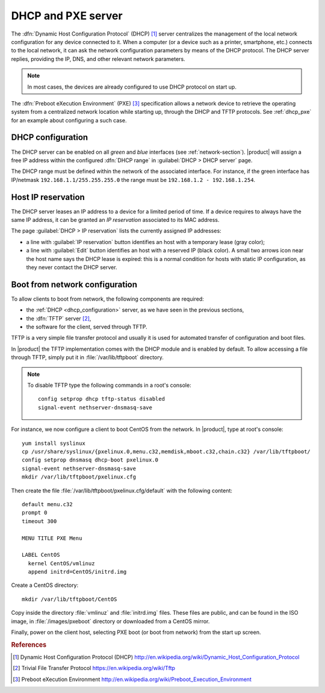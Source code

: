 .. index::
   single: DHCP
   alias: DHCP, Dynamic Host Configuration Protocol
   single: PXE
   alias: PXE, Preboot eXecution Environment

.. _dhcp-section:

===================
DHCP and PXE server
===================

The :dfn:`Dynamic Host Configuration Protocol` (DHCP) [#DHCP]_ server
centralizes the management of the local network configuration for any
device connected to it.  When a computer (or a device such as a
printer, smartphone, etc.) connects to the local network, it can ask
the network configuration parameters by means of the DHCP protocol.
The DHCP server replies, providing the IP, DNS, and other relevant
network parameters.

.. note:: In most cases, the devices are already configured to use DHCP
	  protocol on start up.

The :dfn:`Preboot eXecution Environment` (PXE) [#PXE]_ specification
allows a network device to retrieve the operating system from a
centralized network location while starting up, through the DHCP and
TFTP protocols. See :ref:`dhcp_pxe` for an example about configuring a
such case.

.. _dhcp_configuration:

DHCP configuration
==================

The DHCP server can be enabled on all *green* and *blue* interfaces
(see :ref:`network-section`).  |product| will assign a free IP address
within the configured :dfn:`DHCP range` in :guilabel:`DHCP > DHCP
server` page.

The DHCP range must be defined within the network of the associated
interface. For instance, if the green interface has IP/netmask
``192.168.1.1/255.255.255.0`` the range must be ``192.168.1.2 -
192.168.1.254``.

.. _dhcp_reservation:

Host IP reservation
===================

The DHCP server leases an IP address to a device for a limited period
of time.  If a device requires to always have the same IP address, it
can be granted an *IP reservation* associated to its MAC address.

The page :guilabel:`DHCP > IP reservation` lists the currently
assigned IP addresses:

* a line with :guilabel:`IP reservation` button identifies an host
  with a temporary lease (gray color);

* a line with :guilabel:`Edit` button identifies an host with a
  reserved IP (black color).  A small two arrows icon near the host
  name says the DHCP lease is expired: this is a normal condition for
  hosts with static IP configuration, as they never contact the DHCP
  server.


.. _dhcp_pxe:

Boot from network configuration
===============================

To allow clients to boot from network, the following components are
required:

* the :ref:`DHCP <dhcp_configuration>` server, as we have seen in the
  previous sections, 

* the :dfn:`TFTP` server [#TFTP]_,

* the software for the client, served through TFTP.

.. index::
   single: TFTP
   alias: Trivial File Transfer Protocol; TFTP

.. _dhcp_tftp:

TFTP is a very simple file transfer protocol and usually it is used
for automated transfer of configuration and boot files.

In |product| the TFTP implementation comes with the DHCP module and is
enabled by default.  To allow accessing a file through TFTP, simply
put it in :file:`/var/lib/tftpboot` directory.

.. note:: To disable TFTP type the following commands in a root's
          console: ::
	    
	     config setprop dhcp tftp-status disabled
	     signal-event nethserver-dnsmasq-save

For instance, we now configure a client to boot CentOS from the
network. In |product|, type at root's console: ::

 yum install syslinux
 cp /usr/share/syslinux/{pxelinux.0,menu.c32,memdisk,mboot.c32,chain.c32} /var/lib/tftpboot/
 config setprop dnsmasq dhcp-boot pxelinux.0
 signal-event nethserver-dnsmasq-save 
 mkdir /var/lib/tftpboot/pxelinux.cfg

Then create the file :file:`/var/lib/tftpboot/pxelinux.cfg/default` with
the following content: ::

 default menu.c32
 prompt 0
 timeout 300

 MENU TITLE PXE Menu

 LABEL CentOS
   kernel CentOS/vmlinuz
   append initrd=CentOS/initrd.img

Create a CentOS directory: ::

 mkdir /var/lib/tftpboot/CentOS
 
Copy inside the directory :file:`vmlinuz` and :file:`initrd.img`
files. These files are public, and can be found in the ISO image, in
:file:`/images/pxeboot` directory or downloaded from a CentOS mirror.

Finally, power on the client host, selecting PXE boot (or boot from
network) from the start up screen.

.. Rubric:: References

.. [#DHCP] Dynamic Host Configuration Protocol (DHCP)
           http://en.wikipedia.org/wiki/Dynamic_Host_Configuration_Protocol
.. [#TFTP] Trivial File Transfer Protocol
           https://en.wikipedia.org/wiki/Tftp
.. [#PXE] Preboot eXecution Environment
          http://en.wikipedia.org/wiki/Preboot_Execution_Environment

